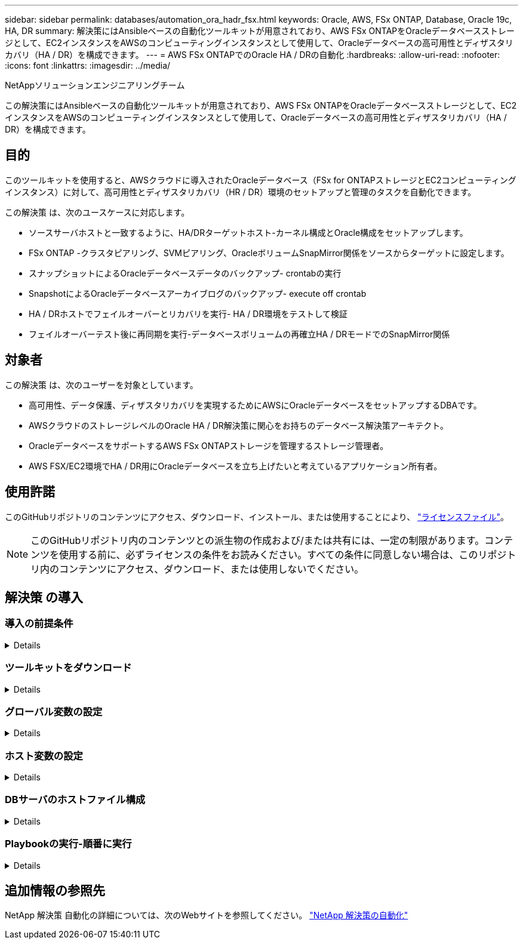 ---
sidebar: sidebar 
permalink: databases/automation_ora_hadr_fsx.html 
keywords: Oracle, AWS, FSx ONTAP, Database, Oracle 19c, HA, DR 
summary: 解決策にはAnsibleベースの自動化ツールキットが用意されており、AWS FSx ONTAPをOracleデータベースストレージとして、EC2インスタンスをAWSのコンピューティングインスタンスとして使用して、Oracleデータベースの高可用性とディザスタリカバリ（HA / DR）を構成できます。 
---
= AWS FSx ONTAPでのOracle HA / DRの自動化
:hardbreaks:
:allow-uri-read: 
:nofooter: 
:icons: font
:linkattrs: 
:imagesdir: ../media/


NetAppソリューションエンジニアリングチーム

[role="lead"]
この解決策にはAnsibleベースの自動化ツールキットが用意されており、AWS FSx ONTAPをOracleデータベースストレージとして、EC2インスタンスをAWSのコンピューティングインスタンスとして使用して、Oracleデータベースの高可用性とディザスタリカバリ（HA / DR）を構成できます。



== 目的

このツールキットを使用すると、AWSクラウドに導入されたOracleデータベース（FSx for ONTAPストレージとEC2コンピューティングインスタンス）に対して、高可用性とディザスタリカバリ（HR / DR）環境のセットアップと管理のタスクを自動化できます。

この解決策 は、次のユースケースに対応します。

* ソースサーバホストと一致するように、HA/DRターゲットホスト-カーネル構成とOracle構成をセットアップします。
* FSx ONTAP -クラスタピアリング、SVMピアリング、OracleボリュームSnapMirror関係をソースからターゲットに設定します。
* スナップショットによるOracleデータベースデータのバックアップ- crontabの実行
* SnapshotによるOracleデータベースアーカイブログのバックアップ- execute off crontab
* HA / DRホストでフェイルオーバーとリカバリを実行- HA / DR環境をテストして検証
* フェイルオーバーテスト後に再同期を実行-データベースボリュームの再確立HA / DRモードでのSnapMirror関係




== 対象者

この解決策 は、次のユーザーを対象としています。

* 高可用性、データ保護、ディザスタリカバリを実現するためにAWSにOracleデータベースをセットアップするDBAです。
* AWSクラウドのストレージレベルのOracle HA / DR解決策に関心をお持ちのデータベース解決策アーキテクト。
* OracleデータベースをサポートするAWS FSx ONTAPストレージを管理するストレージ管理者。
* AWS FSX/EC2環境でHA / DR用にOracleデータベースを立ち上げたいと考えているアプリケーション所有者。




== 使用許諾

このGitHubリポジトリのコンテンツにアクセス、ダウンロード、インストール、または使用することにより、 link:https://github.com/NetApp/na_ora_hadr_failover_resync/blob/master/LICENSE.TXT["ライセンスファイル"^]。


NOTE: このGitHubリポジトリ内のコンテンツとの派生物の作成および/または共有には、一定の制限があります。コンテンツを使用する前に、必ずライセンスの条件をお読みください。すべての条件に同意しない場合は、このリポジトリ内のコンテンツにアクセス、ダウンロード、または使用しないでください。



== 解決策 の導入



=== 導入の前提条件

[%collapsible]
====
導入には、次の前提条件が必要です。

....
Ansible v.2.10 and higher
ONTAP collection 21.19.1
Python 3
Python libraries:
  netapp-lib
  xmltodict
  jmespath
....
 AWS FSx storage as is available
....
AWS EC2 Instance
  RHEL 7/8, Oracle Linux 7/8
  Network interfaces for NFS, public (internet) and optional management
  Existing Oracle environment on source, and the equivalent Linux operating system at the target
....
====


=== ツールキットをダウンロード

[%collapsible]
====
[source, cli]
----
git clone https://github.com/NetApp/na_ora_hadr_failover_resync.git
----
====


=== グローバル変数の設定

[%collapsible]
====
Ansibleのプレイブックは可変式です。一般的な構成を示すために、グローバル変数ファイルfsx_vars_example.ymlの例が含まれています。主な考慮事項は次のとおりです。

....
ONTAP - retrieve FSx storage parameters using AWS FSx console for both source and target FSx clusters.
  cluster name: source/destination
  cluster management IP: source/destination
  inter-cluster IP: source/destination
  vserver name: source/destination
  vserver management IP: source/destination
  NFS lifs: source/destination
  cluster credentials: fsxadmin and vsadmin pwd to be updated in roles/ontap_setup/defaults/main.yml file
....
....
Oracle database volumes - they should have been created from AWS FSx console, volume naming should follow strictly with following standard:
  Oracle binary: {{ host_name }}_bin, generally one lun/volume
  Oracle data: {{ host_name }}_data, can be multiple luns/volume, add additional line for each additional lun/volume in variable such as {{ host_name }}_data_01, {{ host_name }}_data_02 ...
  Oracle log: {{ host_name }}_log, can be multiple luns/volume, add additional line for each additional lun/volume in variable such as {{ host_name }}_log_01, {{ host_name }}_log_02 ...
  host_name: as defined in hosts file in root directory, the code is written to be specifically matched up with host name defined in host file.
....
....
Linux and DB specific global variables - keep it as is.
  Enter redhat subscription if you have one, otherwise leave it black.
....
====


=== ホスト変数の設定

[%collapsible]
====
ホスト変数は、｛｛host_name｝｝.ymlという名前のhost_varsディレクトリに定義されています。一般的な設定を示すために、ホスト変数ファイルhost_name.ymlの例が含まれています。主な考慮事項は次のとおりです。

....
Oracle - define host specific variables when deploying Oracle in multiple hosts concurrently
  ansible_host: IP address of database server host
  log_archive_mode: enable archive log archiving (true) or not (false)
  oracle_sid: Oracle instance identifier
  pdb: Oracle in a container configuration, name pdb_name string and number of pdbs (Oracle allows 3 pdbs free of multitenant license fee)
  listener_port: Oracle listener port, default 1521
  memory_limit: set Oracle SGA size, normally up to 75% RAM
  host_datastores_nfs: combining of all Oracle volumes (binary, data, and log) as defined in global vars file. If multi luns/volumes, keep exactly the same number of luns/volumes in host_var file
....
....
Linux - define host specific variables at Linux level
  hugepages_nr: set hugepage for large DB with large SGA for performance
  swap_blocks: add swap space to EC2 instance. If swap exist, it will be ignored.
....
====


=== DBサーバのホストファイル構成

[%collapsible]
====
AWS EC2インスタンスは、デフォルトでホスト名にIPアドレスを使用します。Ansibleのhostsファイルに異なる名前を使用する場合は、ソースサーバとターゲットサーバの両方について、/etc/hostsファイルにホストの名前解決を設定します。次に例を示します。

....
127.0.0.1   localhost localhost.localdomain localhost4 localhost4.localdomain4
::1         localhost localhost.localdomain localhost6 localhost6.localdomain6
172.30.15.96 db1
172.30.15.107 db2
....
====


=== Playbookの実行-順番に実行

[%collapsible]
====
. Ansibleコントローラの前提条件をインストールします。
+
[source, cli]
----
ansible-playbook -i hosts requirements.yml
----
+
[source, cli]
----
ansible-galaxy collection install -r collections/requirements.yml --force
----
. ターゲットEC2 DBインスタンスをセットアップします。
+
[source, cli]
----
ansible-playbook -i hosts ora_dr_setup.yml -u ec2-user --private-key db2.pem -e @vars/fsx_vars.yml
----
. ソースデータベースボリュームとターゲットデータベースボリューム間にFSx ONTAP SnapMirror関係を設定します。
+
[source, cli]
----
ansible-playbook -i hosts ontap_setup.yml -u ec2-user --private-key db2.pem -e @vars/fsx_vars.yml
----
. crontabのスナップショットを使用して、Oracleデータベースのデータボリュームをバックアップします。
+
[source, cli]
----
10 * * * * cd /home/admin/na_ora_hadr_failover_resync && /usr/bin/ansible-playbook -i hosts ora_replication_cg.yml -u ec2-user --private-key db1.pem -e @vars/fsx_vars.yml >> logs/snap_data_`date +"%Y-%m%d-%H%M%S"`.log 2>&1
----
. crontabのSnapshotを使用して、Oracleデータベースのアーカイブログボリュームをバックアップします。
+
[source, cli]
----
0,20,30,40,50 * * * * cd /home/admin/na_ora_hadr_failover_resync && /usr/bin/ansible-playbook -i hosts ora_replication_logs.yml -u ec2-user --private-key db1.pem -e @vars/fsx_vars.yml >> logs/snap_log_`date +"%Y-%m%d-%H%M%S"`.log 2>&1
----
. フェイルオーバーを実行し、ターゲットEC2 DBインスタンスでOracleデータベースをリカバリします。テストを行い、HA / DR構成を検証します。
+
[source, cli]
----
ansible-playbook -i hosts ora_recovery.yml -u ec2-user --private-key db2.pem -e @vars/fsx_vars.yml
----
. フェイルオーバーテスト後に再同期を実行し、レプリケーションモードでデータベースボリュームのSnapMirror関係を再確立します。
+
[source, cli]
----
ansible-playbook -i hosts ontap_ora_resync.yml -u ec2-user --private-key db2.pem -e @vars/fsx_vars.yml
----


====


== 追加情報の参照先

NetApp 解決策 自動化の詳細については、次のWebサイトを参照してください。 link:../automation/automation_introduction.html["NetApp 解決策の自動化"^]
